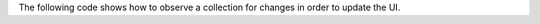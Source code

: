 The following code shows how to observe a collection for
changes in order to update the UI.

.. tabs-realm-languages::

   .. tab::
      :tabid: javascript

      .. literalinclude:: /examples/Notifications/CollectionNotification.js
         :language: javascript
         :emphasize-lines: 26

   .. tab::
      :tabid: swift

      .. literalinclude:: /examples/Notifications/CollectionNotification.swift
         :language: swift
         :emphasize-lines: 12

   .. tab::
      :tabid: c-sharp

      .. literalinclude:: /examples/Notifications/CollectionNotification.cs
         :language: csharp
         :emphasize-lines: 2

   .. tab::
      :tabid: java

      .. literalinclude:: /examples/Notifications/CollectionNotification.java
         :language: java
         :emphasize-lines: 34

   .. tab::
      :tabid: kotlin

      .. literalinclude:: /examples/Notifications/CollectionNotification.kt
         :language: kotlin
         :emphasize-lines: 35

   .. tab::
      :tabid: objective-c

      .. literalinclude:: /examples/Notifications/CollectionNotification.m
         :language: objective-c
         :emphasize-lines: 7
